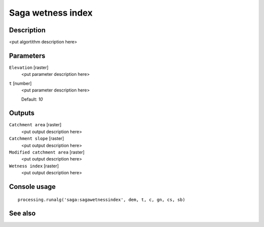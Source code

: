 Saga wetness index
==================

Description
-----------

<put algortithm description here>

Parameters
----------

``Elevation`` [raster]
  <put parameter description here>

``t`` [number]
  <put parameter description here>

  Default: *10*

Outputs
-------

``Catchment area`` [raster]
  <put output description here>

``Catchment slope`` [raster]
  <put output description here>

``Modified catchment area`` [raster]
  <put output description here>

``Wetness index`` [raster]
  <put output description here>

Console usage
-------------

::

  processing.runalg('saga:sagawetnessindex', dem, t, c, gn, cs, sb)

See also
--------

